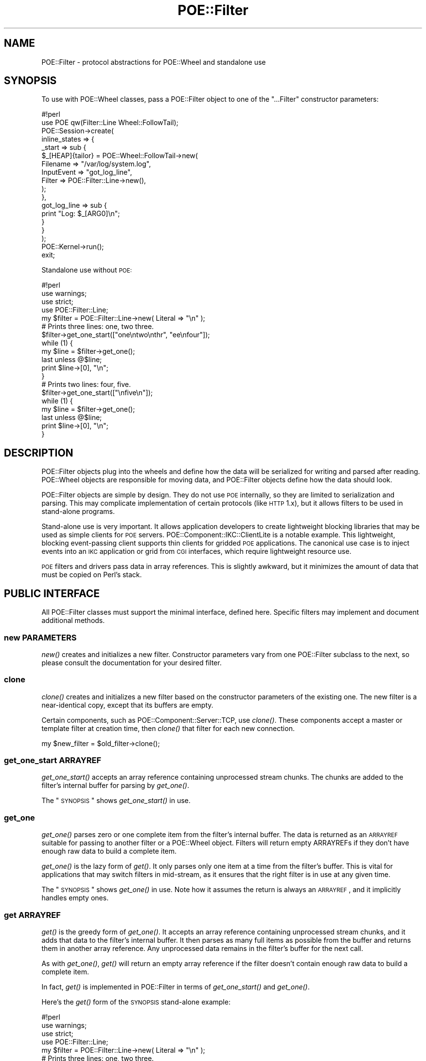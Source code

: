 .\" Automatically generated by Pod::Man 2.23 (Pod::Simple 3.14)
.\"
.\" Standard preamble:
.\" ========================================================================
.de Sp \" Vertical space (when we can't use .PP)
.if t .sp .5v
.if n .sp
..
.de Vb \" Begin verbatim text
.ft CW
.nf
.ne \\$1
..
.de Ve \" End verbatim text
.ft R
.fi
..
.\" Set up some character translations and predefined strings.  \*(-- will
.\" give an unbreakable dash, \*(PI will give pi, \*(L" will give a left
.\" double quote, and \*(R" will give a right double quote.  \*(C+ will
.\" give a nicer C++.  Capital omega is used to do unbreakable dashes and
.\" therefore won't be available.  \*(C` and \*(C' expand to `' in nroff,
.\" nothing in troff, for use with C<>.
.tr \(*W-
.ds C+ C\v'-.1v'\h'-1p'\s-2+\h'-1p'+\s0\v'.1v'\h'-1p'
.ie n \{\
.    ds -- \(*W-
.    ds PI pi
.    if (\n(.H=4u)&(1m=24u) .ds -- \(*W\h'-12u'\(*W\h'-12u'-\" diablo 10 pitch
.    if (\n(.H=4u)&(1m=20u) .ds -- \(*W\h'-12u'\(*W\h'-8u'-\"  diablo 12 pitch
.    ds L" ""
.    ds R" ""
.    ds C` ""
.    ds C' ""
'br\}
.el\{\
.    ds -- \|\(em\|
.    ds PI \(*p
.    ds L" ``
.    ds R" ''
'br\}
.\"
.\" Escape single quotes in literal strings from groff's Unicode transform.
.ie \n(.g .ds Aq \(aq
.el       .ds Aq '
.\"
.\" If the F register is turned on, we'll generate index entries on stderr for
.\" titles (.TH), headers (.SH), subsections (.SS), items (.Ip), and index
.\" entries marked with X<> in POD.  Of course, you'll have to process the
.\" output yourself in some meaningful fashion.
.ie \nF \{\
.    de IX
.    tm Index:\\$1\t\\n%\t"\\$2"
..
.    nr % 0
.    rr F
.\}
.el \{\
.    de IX
..
.\}
.\"
.\" Accent mark definitions (@(#)ms.acc 1.5 88/02/08 SMI; from UCB 4.2).
.\" Fear.  Run.  Save yourself.  No user-serviceable parts.
.    \" fudge factors for nroff and troff
.if n \{\
.    ds #H 0
.    ds #V .8m
.    ds #F .3m
.    ds #[ \f1
.    ds #] \fP
.\}
.if t \{\
.    ds #H ((1u-(\\\\n(.fu%2u))*.13m)
.    ds #V .6m
.    ds #F 0
.    ds #[ \&
.    ds #] \&
.\}
.    \" simple accents for nroff and troff
.if n \{\
.    ds ' \&
.    ds ` \&
.    ds ^ \&
.    ds , \&
.    ds ~ ~
.    ds /
.\}
.if t \{\
.    ds ' \\k:\h'-(\\n(.wu*8/10-\*(#H)'\'\h"|\\n:u"
.    ds ` \\k:\h'-(\\n(.wu*8/10-\*(#H)'\`\h'|\\n:u'
.    ds ^ \\k:\h'-(\\n(.wu*10/11-\*(#H)'^\h'|\\n:u'
.    ds , \\k:\h'-(\\n(.wu*8/10)',\h'|\\n:u'
.    ds ~ \\k:\h'-(\\n(.wu-\*(#H-.1m)'~\h'|\\n:u'
.    ds / \\k:\h'-(\\n(.wu*8/10-\*(#H)'\z\(sl\h'|\\n:u'
.\}
.    \" troff and (daisy-wheel) nroff accents
.ds : \\k:\h'-(\\n(.wu*8/10-\*(#H+.1m+\*(#F)'\v'-\*(#V'\z.\h'.2m+\*(#F'.\h'|\\n:u'\v'\*(#V'
.ds 8 \h'\*(#H'\(*b\h'-\*(#H'
.ds o \\k:\h'-(\\n(.wu+\w'\(de'u-\*(#H)/2u'\v'-.3n'\*(#[\z\(de\v'.3n'\h'|\\n:u'\*(#]
.ds d- \h'\*(#H'\(pd\h'-\w'~'u'\v'-.25m'\f2\(hy\fP\v'.25m'\h'-\*(#H'
.ds D- D\\k:\h'-\w'D'u'\v'-.11m'\z\(hy\v'.11m'\h'|\\n:u'
.ds th \*(#[\v'.3m'\s+1I\s-1\v'-.3m'\h'-(\w'I'u*2/3)'\s-1o\s+1\*(#]
.ds Th \*(#[\s+2I\s-2\h'-\w'I'u*3/5'\v'-.3m'o\v'.3m'\*(#]
.ds ae a\h'-(\w'a'u*4/10)'e
.ds Ae A\h'-(\w'A'u*4/10)'E
.    \" corrections for vroff
.if v .ds ~ \\k:\h'-(\\n(.wu*9/10-\*(#H)'\s-2\u~\d\s+2\h'|\\n:u'
.if v .ds ^ \\k:\h'-(\\n(.wu*10/11-\*(#H)'\v'-.4m'^\v'.4m'\h'|\\n:u'
.    \" for low resolution devices (crt and lpr)
.if \n(.H>23 .if \n(.V>19 \
\{\
.    ds : e
.    ds 8 ss
.    ds o a
.    ds d- d\h'-1'\(ga
.    ds D- D\h'-1'\(hy
.    ds th \o'bp'
.    ds Th \o'LP'
.    ds ae ae
.    ds Ae AE
.\}
.rm #[ #] #H #V #F C
.\" ========================================================================
.\"
.IX Title "POE::Filter 3"
.TH POE::Filter 3 "2010-11-19" "perl v5.12.3" "User Contributed Perl Documentation"
.\" For nroff, turn off justification.  Always turn off hyphenation; it makes
.\" way too many mistakes in technical documents.
.if n .ad l
.nh
.SH "NAME"
POE::Filter \- protocol abstractions for POE::Wheel and standalone use
.SH "SYNOPSIS"
.IX Header "SYNOPSIS"
To use with POE::Wheel classes, pass a POE::Filter object to one of
the \*(L"...Filter\*(R" constructor parameters:
.PP
.Vb 1
\&  #!perl
\&
\&  use POE qw(Filter::Line Wheel::FollowTail);
\&
\&  POE::Session\->create(
\&    inline_states => {
\&      _start => sub {
\&        $_[HEAP]{tailor} = POE::Wheel::FollowTail\->new(
\&          Filename => "/var/log/system.log",
\&          InputEvent => "got_log_line",
\&          Filter => POE::Filter::Line\->new(),
\&        );
\&      },
\&      got_log_line => sub {
\&        print "Log: $_[ARG0]\en";
\&      }
\&    }
\&  );
\&
\&  POE::Kernel\->run();
\&  exit;
.Ve
.PP
Standalone use without \s-1POE:\s0
.PP
.Vb 1
\&  #!perl
\&
\&  use warnings;
\&  use strict;
\&  use POE::Filter::Line;
\&
\&  my $filter = POE::Filter::Line\->new( Literal => "\en" );
\&
\&  # Prints three lines: one, two three.
\&
\&  $filter\->get_one_start(["one\entwo\enthr", "ee\enfour"]);
\&  while (1) {
\&    my $line = $filter\->get_one();
\&    last unless @$line;
\&    print $line\->[0], "\en";
\&  }
\&
\&  # Prints two lines: four, five.
\&
\&  $filter\->get_one_start(["\enfive\en"]);
\&  while (1) {
\&    my $line = $filter\->get_one();
\&    last unless @$line;
\&    print $line\->[0], "\en";
\&  }
.Ve
.SH "DESCRIPTION"
.IX Header "DESCRIPTION"
POE::Filter objects plug into the wheels and define how the data will
be serialized for writing and parsed after reading.  POE::Wheel
objects are responsible for moving data, and POE::Filter objects
define how the data should look.
.PP
POE::Filter objects are simple by design.  They do not use \s-1POE\s0
internally, so they are limited to serialization and parsing.  This
may complicate implementation of certain protocols (like \s-1HTTP\s0 1.x),
but it allows filters to be used in stand-alone programs.
.PP
Stand-alone use is very important.  It allows application developers
to create lightweight blocking libraries that may be used as simple
clients for \s-1POE\s0 servers.  POE::Component::IKC::ClientLite is a notable
example.  This lightweight, blocking event-passing client supports
thin clients for gridded \s-1POE\s0 applications.  The canonical use case is
to inject events into an \s-1IKC\s0 application or grid from \s-1CGI\s0 interfaces,
which require lightweight resource use.
.PP
\&\s-1POE\s0 filters and drivers pass data in array references.  This is
slightly awkward, but it minimizes the amount of data that must be
copied on Perl's stack.
.SH "PUBLIC INTERFACE"
.IX Header "PUBLIC INTERFACE"
All POE::Filter classes must support the minimal interface, defined
here.  Specific filters may implement and document additional methods.
.SS "new \s-1PARAMETERS\s0"
.IX Subsection "new PARAMETERS"
\&\fInew()\fR creates and initializes a new filter.  Constructor parameters
vary from one POE::Filter subclass to the next, so please consult the
documentation for your desired filter.
.SS "clone"
.IX Subsection "clone"
\&\fIclone()\fR creates and initializes a new filter based on the constructor
parameters of the existing one.  The new filter is a near-identical
copy, except that its buffers are empty.
.PP
Certain components, such as POE::Component::Server::TCP, use \fIclone()\fR.
These components accept a master or template filter at creation time,
then \fIclone()\fR that filter for each new connection.
.PP
.Vb 1
\&  my $new_filter = $old_filter\->clone();
.Ve
.SS "get_one_start \s-1ARRAYREF\s0"
.IX Subsection "get_one_start ARRAYREF"
\&\fIget_one_start()\fR accepts an array reference containing unprocessed
stream chunks.  The chunks are added to the filter's internal buffer
for parsing by \fIget_one()\fR.
.PP
The \*(L"\s-1SYNOPSIS\s0\*(R" shows \fIget_one_start()\fR in use.
.SS "get_one"
.IX Subsection "get_one"
\&\fIget_one()\fR parses zero or one complete item from the filter's internal
buffer.  The data is returned as an \s-1ARRAYREF\s0 suitable for passing to
another filter or a POE::Wheel object.  Filters will return empty
ARRAYREFs if they don't have enough raw data to build a complete item.
.PP
\&\fIget_one()\fR is the lazy form of \fIget()\fR.  It only parses only one item at
a time from the filter's buffer.  This is vital for applications that
may switch filters in mid-stream, as it ensures that the right filter
is in use at any given time.
.PP
The \*(L"\s-1SYNOPSIS\s0\*(R" shows \fIget_one()\fR in use.  Note how it assumes the
return is always an \s-1ARRAYREF\s0, and it implicitly handles empty ones.
.SS "get \s-1ARRAYREF\s0"
.IX Subsection "get ARRAYREF"
\&\fIget()\fR is the greedy form of \fIget_one()\fR.  It accepts an array reference
containing unprocessed stream chunks, and it adds that data to the
filter's internal buffer.  It then parses as many full items as
possible from the buffer and returns them in another array reference.
Any unprocessed data remains in the filter's buffer for the next call.
.PP
As with \fIget_one()\fR, \fIget()\fR will return an empty array reference if the
filter doesn't contain enough raw data to build a complete item.
.PP
In fact, \fIget()\fR is implemented in POE::Filter in terms of
\&\fIget_one_start()\fR and \fIget_one()\fR.
.PP
Here's the \fIget()\fR form of the \s-1SYNOPSIS\s0 stand-alone example:
.PP
.Vb 1
\&  #!perl
\&
\&  use warnings;
\&  use strict;
\&  use POE::Filter::Line;
\&
\&  my $filter = POE::Filter::Line\->new( Literal => "\en" );
\&
\&  # Prints three lines: one, two three.
\&
\&  my $lines = $filter\->get(["one\entwo\enthr", "ee\enfour"]);
\&  foreach my $line (@$lines) {
\&    print "$line\en";
\&  }
\&
\&  # Prints two lines: four, five.
\&
\&  $lines = $filter\->get(["\enfive\en"]);
\&  foreach my $line (@$lines) {
\&    print "$line\en";
\&  }
.Ve
.PP
\&\fIget()\fR should not be used with wheels that support filter switching.
Its greedy nature means that it often parses streams well in advance
of a wheel's events.  By the time an application changes the wheel's
filter, it's too late: The old filter has already parsed the rest of
the received data.
.PP
Consider a stream of letters, numbers, and periods.  The periods
signal when to switch filters from one that parses letters to one that
parses numbers.
.PP
In our hypothetical application, letters must be handled one at a
time, but numbers may be handled in chunks.  We'll use
POE::Filter::Block with a BlockSize of 1 to parse letters, and
POE::FIlter::Line with a Literal terminator of \*(L".\*(R" to handle numbers.
.PP
Here's the sample stream:
.PP
.Vb 1
\&  abcdefg.1234567.hijklmnop.890.q
.Ve
.PP
We'll start with a ReadWrite wheel configured to parse characters.
.PP
.Vb 5
\&  $_[HEAP]{wheel} = POE::Wheel::ReadWrite\->new(
\&    Filter => POE::Filter::Block\->new( BlockSize => 1 ),
\&    Handle => $socket,
\&    InputEvent => "got_letter",
\&  );
.Ve
.PP
The \*(L"got_letter\*(R" handler will be called 8 times.  One for each letter
from a through g, and once for the period following g.  Upon receiving
the period, it will switch the wheel into number mode.
.PP
.Vb 12
\&  sub handle_letter {
\&    my $letter = $_[ARG0];
\&    if ($letter eq ".") {
\&      $_[HEAP]{wheel}\->set_filter(
\&        POE::Filter::Line\->new( Literal => "." )
\&      );
\&      $_[HEAP]{wheel}\->event( InputEvent => "got_number" );
\&    }
\&    else {
\&      print "Got letter: $letter\en";
\&    }
\&  }
.Ve
.PP
If the greedy \fIget()\fR were used, the entire input stream would have been
parsed as characters in advance of the first \fIhandle_letter()\fR call.
The \fIset_filter()\fR call would have been moot, since there would be no
data left to be parsed.
.PP
The \*(L"got_number\*(R" handler receives contiguous runs of digits as
period-terminated lines.  The greedy \fIget()\fR would cause a similar
problem as above.
.PP
.Vb 8
\&  sub handle_numbers {
\&    my $numbers = $_[ARG0];
\&    print "Got number(s): $numbers\en";
\&    $_[HEAP]\->{wheel}\->set_filter(
\&      POE::Filter::Block\->new( BlockSize => 1 )
\&    );
\&    $_[HEAP]\->{wheel}\->event( InputEvent => "got_letter" );
\&  }
.Ve
.PP
So don't do it!
.SS "put \s-1ARRAYREF\s0"
.IX Subsection "put ARRAYREF"
\&\fIput()\fR serializes items into a stream of octets that may be written to
a file or sent across a socket.  It accepts a reference to a list of
items, and it returns a reference to a list of marshalled stream
chunks.  The number of output chunks is not necessarily related to the
number of input items.
.PP
In stand-alone use, \fIput()\fR's output may be sent directly:
.PP
.Vb 5
\&  my $line_filter = POE::Filter::Line\->new();
\&  my $lines = $line_filter\->put(\e@list_of_things);
\&  foreach my $line (@$lines) {
\&    print $line;
\&  }
.Ve
.PP
The list reference it returns may be passed directly to a driver or
filter.  Drivers and filters deliberately share the same \fIput()\fR
interface so that things like this are possible:
.PP
.Vb 7
\&  $driver\->put(
\&    $transfer_encoding_filter\->put(
\&      $content_encoding_filter\->put(
\&        \e@items
\&      )
\&    )
\&  );
\&
\&  1 while $driver\->flush(\e*STDOUT);
.Ve
.SS "get_pending"
.IX Subsection "get_pending"
\&\fIget_pending()\fR returns any data remaining in a filter's input buffer.
The filter's input buffer is not cleared, however.  \fIget_pending()\fR
returns a list reference if there's any data, or undef if the filter
was empty.
.PP
POE::Wheel objects use \fIget_pending()\fR during filter switching.
Unprocessed data is fetched from the old filter with \fIget_pending()\fR and
injected into the new filter with \fIget_one_start()\fR.
.PP
.Vb 2
\&  use POE::Filter::Line;
\&  use POE::Filter::Stream;
\&
\&  my $line_filter = POE::Filter::Line\->new();
\&  $line_filter\->get_one_start([ "not a complete line" ]);
\&
\&  my $stream_filter = POE::Filter::Stream\->new();
\&  my $line_buffer = $line_filter\->get_pending();
\&  $stream_filter\->get_one_start($line_buffer) if $line_buffer;
\&
\&  print "Stream: $_\en" foreach (@{ $stream_filter\->get_one });
.Ve
.PP
Full items are serialized whole, so there is no corresponding \*(L"put\*(R"
buffer or accessor.
.SH "SEE ALSO"
.IX Header "SEE ALSO"
The \s-1SEE\s0 \s-1ALSO\s0 section in \s-1POE\s0 contains a table of contents covering
the entire \s-1POE\s0 distribution.
.PP
\&\s-1POE\s0 is bundled with the following filters:
.PP
POE::Filter::Block
POE::Filter::Grep
POE::Filter::HTTPD
POE::Filter::Line
POE::Filter::Map
POE::Filter::RecordBlock
POE::Filter::Reference
POE::Filter::Stackable
POE::Filter::Stream
.SH "BUGS"
.IX Header "BUGS"
In theory, filters should be interchangeable.  In practice, stream and
block protocols tend to be incompatible.
.SH "AUTHORS & COPYRIGHTS"
.IX Header "AUTHORS & COPYRIGHTS"
Please see \s-1POE\s0 for more information about authors and contributors.
